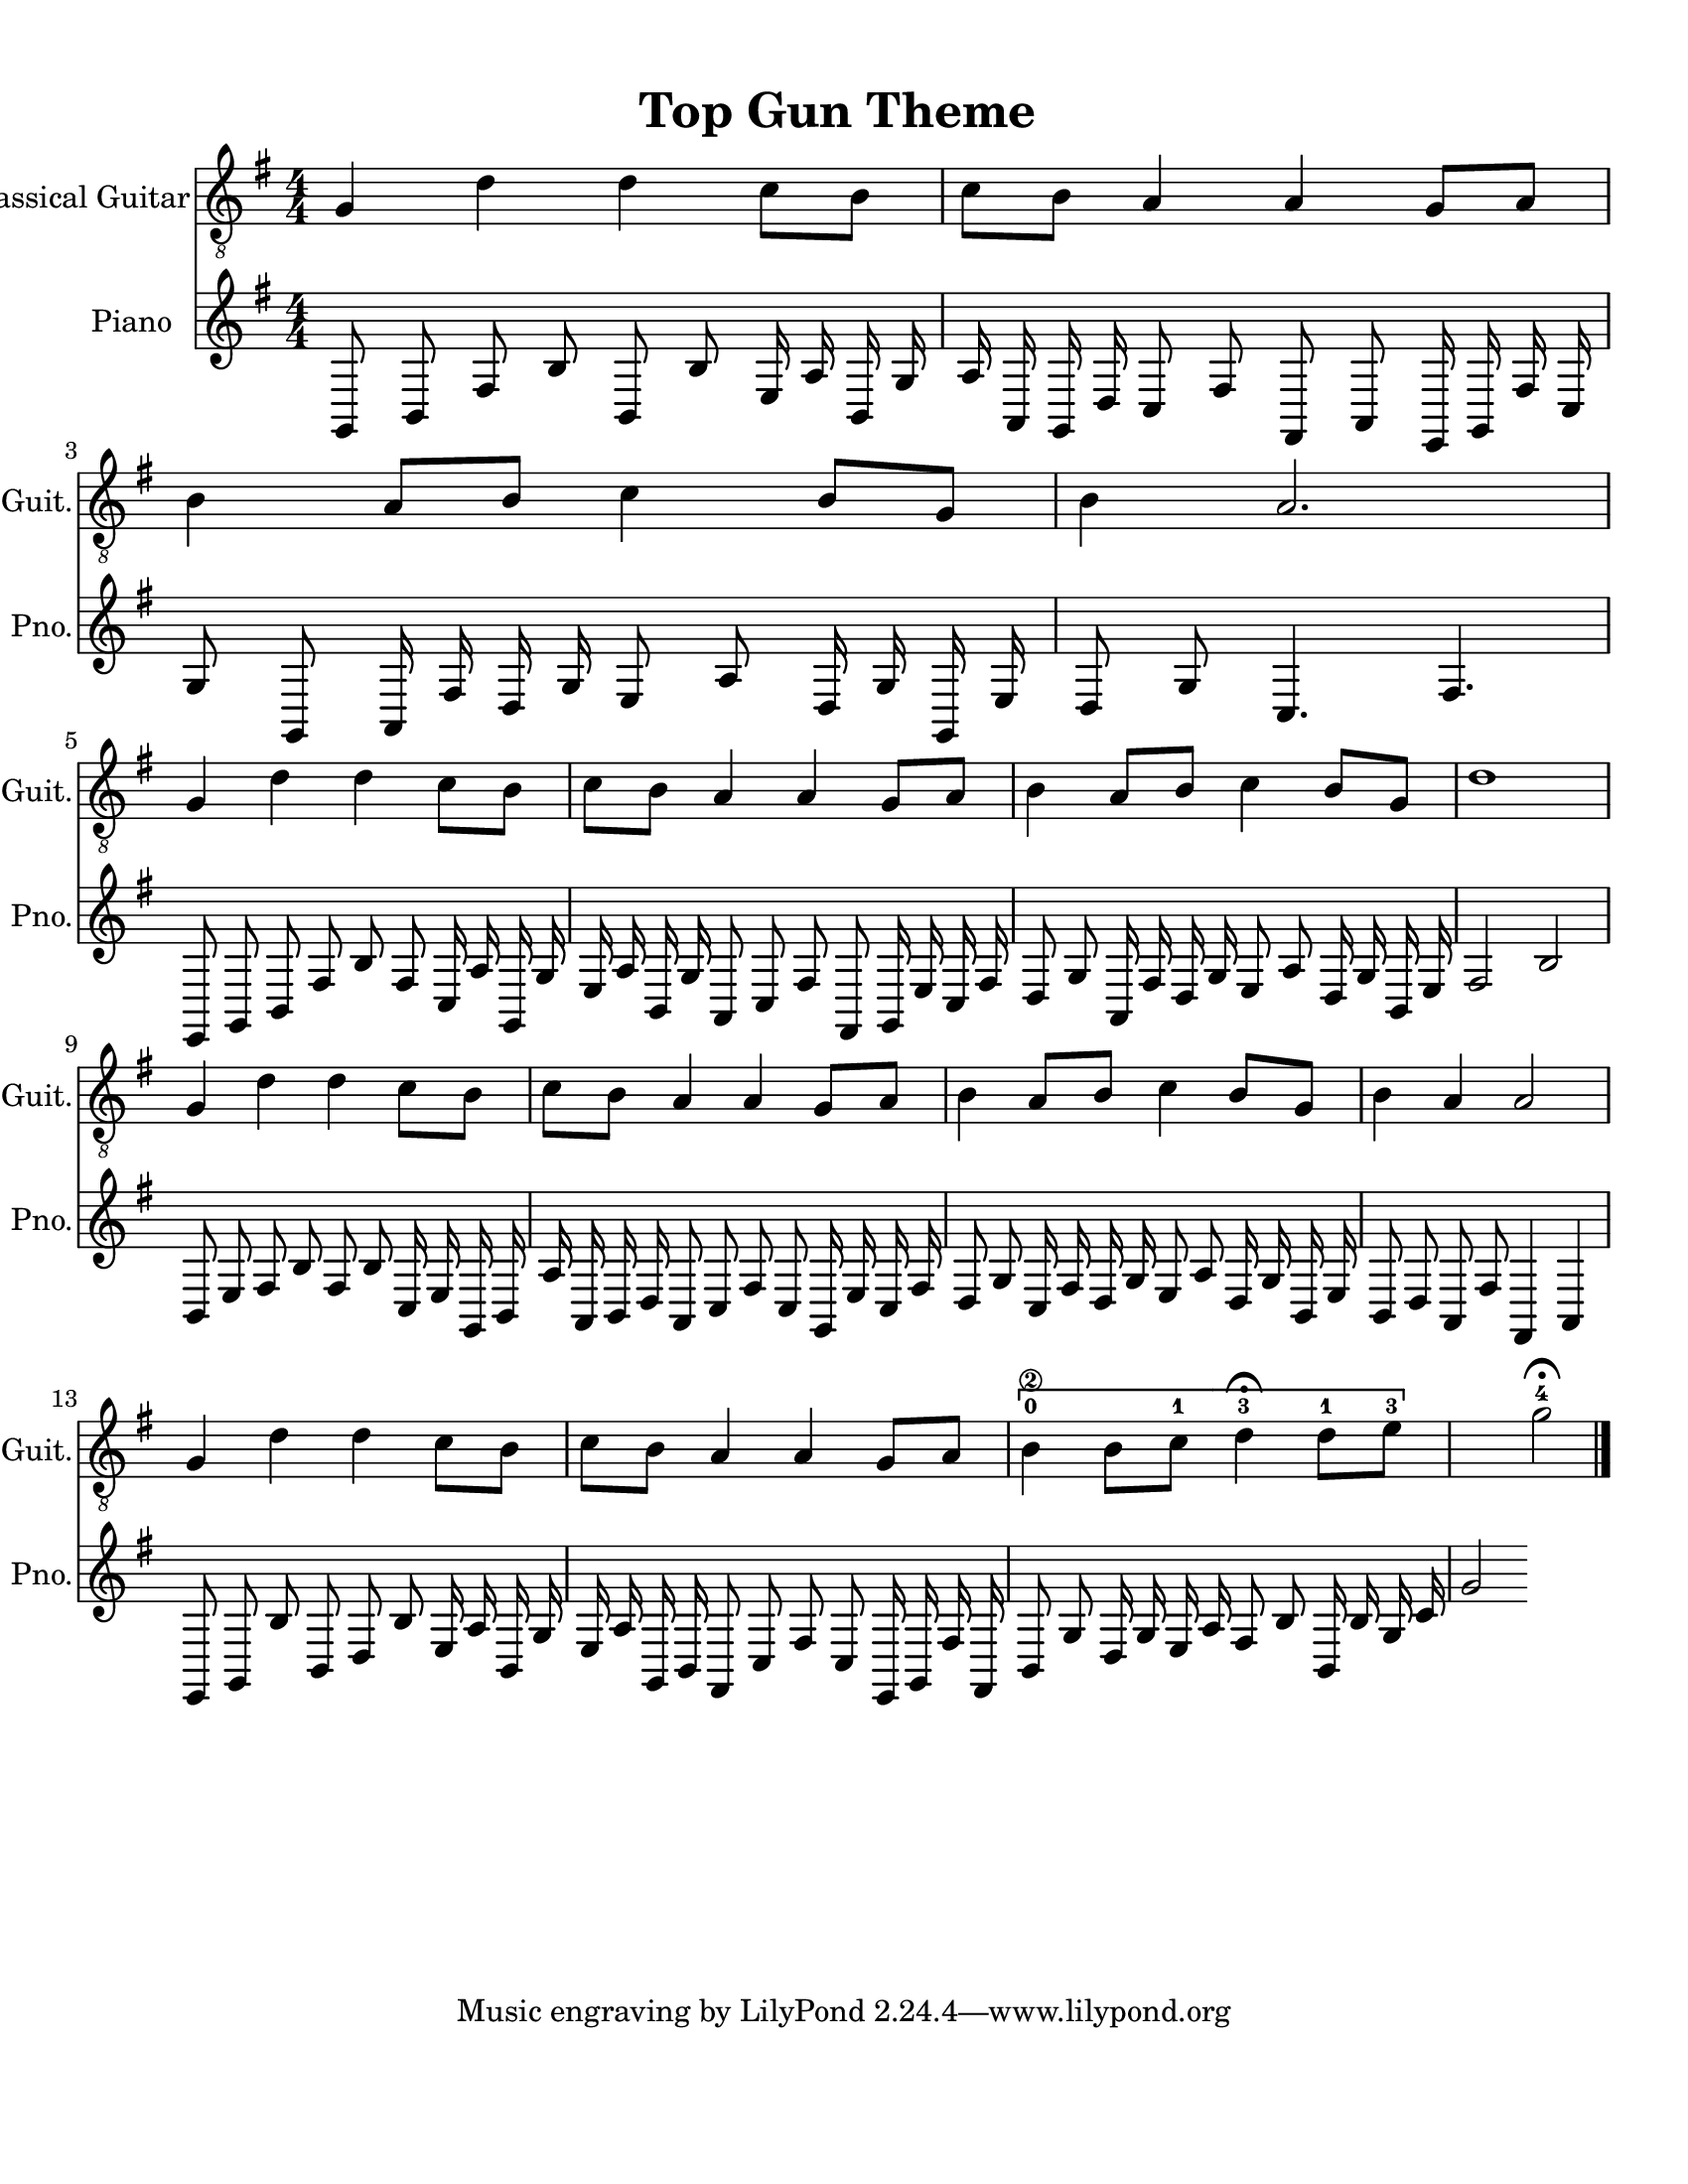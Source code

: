 
\version "2.18.2"
% automatically converted by musicxml2ly from 1675666-Top_Gun_Theme.mxl

\header {
    encodingsoftware = "MuseScore 2.0.2"
    source = "http://api.musescore.com/score/1675666"
    encodingdate = "2016-01-26"
    title = "Top Gun Theme "
    }

#(set-global-staff-size 20.0750126457)
\paper {
    paper-width = 21.59\cm
    paper-height = 27.94\cm
    top-margin = 1.0\cm
    bottom-margin = 2.0\cm
    left-margin = 1.0\cm
    right-margin = 1.0\cm
    }
\layout {
    \context { \Score
        autoBeaming = ##f
        }
    }


CounterpointVoice = {
	\key g \major \time 4/4
	g,8 b,8 fis8 b8 b,8 b8 e16 a16 b,16 g16
	a16 a,16 g,16 d16 c8 fis8 fis,8 a,8 e,16 g,16
	fis16 c16 g8 g,8 a,16 fis16 d16 g16 e8 a8
	d16 g16 g,16 e16 d8 g8 c4. fis4. e,8 g,8
	b,8 fis8 b8 fis8 c16 a16 g,16 g16 e16 a16
	b,16 g16 a,8 c8 fis8 fis,8 g,16 e16 c16 fis16
	d8 g8 a,16 fis16 d16 g16 e8 a8 d16 g16
	b,16 e16 fis2 b2 b,8 e8 fis8 b8 fis8 b8
	c16 e16 g,16 b,16 a16 a,16 b,16 d16 a,8 c8
	fis8 c8 g,16 e16 c16 fis16 d8 g8 c16 fis16
	d16 g16 e8 a8 d16 g16 b,16 e16 b,8 d8
	a,8 fis8 fis,4 a,4 e,8 g,8 b8 b,8 d8 b8
	e16 a16 b,16 g16 e16 a16 g,16 b,16 fis,8 c8
	fis8 c8 e,16 g,16 fis16 fis,16 b,8 g8 d16 g16
	e16 a16 fis8 b8 b,16 b16 g16 c'16 g'2
}

PartPOneVoiceOne =  {
    \clef "treble_8" \key g \major \numericTimeSignature\time 4/4 g4 d'4
    d'4 c'8 [ b8 ] | % 2
    c'8 [ b8 ] a4 a4 g8 [ a8 ] | % 3
    b4 a8 [ b8 ] c'4 b8 [ g8 ] | % 4
    b4 a2. \break | % 5
    g4 d'4 d'4 c'8 [ b8 ] | % 6
    c'8 [ b8 ] a4 a4 g8 [ a8 ] | % 7
    b4 a8 [ b8 ] c'4 b8 [ g8 ] | % 8
    d'1 \break | % 9
    g4 d'4 d'4 c'8 [ b8 ] | \barNumberCheck #10
    c'8 [ b8 ] a4 a4 g8 [ a8 ] | % 11
    b4 a8 [ b8 ] c'4 b8 [ g8 ] | % 12
    b4 a4 a2 \break | % 13
    g4 d'4 d'4 c'8 [ b8 ] | % 14
    c'8 [ b8 ] a4 a4 g8 [ a8 ] | % 15
    \[ b4 \2 -0 b8 [ c'8 -1 ] d'4 ^\fermata -3 d'8 -1 [ e'8 -3 ] s2 \]
    g'2 ^\fermata -4 \bar "|."
    }

% The score definition
\score {
    <<
        \new Staff <<
            \set Staff.instrumentName = "Classical Guitar"
            \set Staff.shortInstrumentName = "Guit."
            \context Staff <<
                \context Voice = "PartPOneVoiceOne" { \PartPOneVoiceOne }
                >>
            >>



		\new Staff <<
			\set Staff.instrumentName = "Piano"
			\set Staff.shortInstrumentName = "Pno."
			\context Staff <<
				\context Voice = "CounterpointVoice" { \CounterpointVoice }
			>>
		>>

        >>
    \layout {}
     \midi {
		\tempo 4 = 120
	 }
    }
